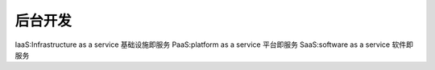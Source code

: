 后台开发
==============

IaaS:Infrastructure as a service  基础设施即服务
PaaS:platform as a service  平台即服务
SaaS:software as a service 软件即服务
